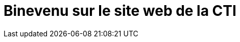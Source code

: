 = Binevenu sur le site web de la CTI 
:navtitle: Home
:description: Home of the CTI documentation.
:page-role: home
